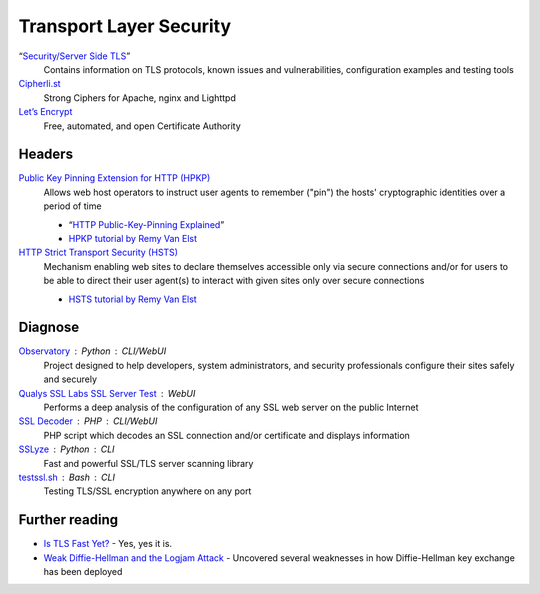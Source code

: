 Transport Layer Security
========================

“`Security/Server Side TLS`__”
  Contains information on TLS protocols, known issues and vulnerabilities,
  configuration examples and testing tools

  __ https://wiki.mozilla.org/Security/Server_Side_TLS

`Cipherli.st`__
  Strong Ciphers for Apache, nginx and Lighttpd

  __ https://cipherli.st/

`Let’s Encrypt`__
  Free, automated, and open Certificate Authority

  __ https://letsencrypt.org/

Headers
-------

`Public Key Pinning Extension for HTTP (HPKP)`__
  Allows web host operators to instruct user agents to remember ("pin") the
  hosts' cryptographic identities over a period of time

  - “`HTTP Public-Key-Pinning Explained`__”
  - `HPKP tutorial by Remy Van Elst`__

  __ https://tools.ietf.org/html/rfc7469.html
  __ https://timtaubert.de/blog/2014/10/http-public-key-pinning-explained/
  __ https://raymii.org/s/articles/HTTP_Public_Key_Pinning_Extension_HPKP.html

`HTTP Strict Transport Security (HSTS)`__
  Mechanism enabling web sites to declare themselves accessible only via secure
  connections and/or for users to be able to direct their user agent(s) to
  interact with given sites only over secure connections

  - `HSTS tutorial by Remy Van Elst`__

  __ https://tools.ietf.org/html/rfc6797.html
  __ https://raymii.org/s/tutorials/HTTP_Strict_Transport_Security_for_Apache_NGINX_and_Lighttpd.html

Diagnose
--------

`Observatory`__ : Python : CLI/WebUI
  Project designed to help developers, system administrators, and security
  professionals configure their sites safely and securely

  __ https://observatory.mozilla.org/

`Qualys SSL Labs SSL Server Test`__ : WebUI
  Performs a deep analysis of the configuration of any SSL web server on the
  public Internet

  __ https://www.ssllabs.com/ssltest/

`SSL Decoder`__ : PHP : CLI/WebUI
  PHP script which decodes an SSL connection and/or certificate and displays
  information

  __ https://ssldecoder.org/

`SSLyze`__ : Python : CLI
  Fast and powerful SSL/TLS server scanning library

  __ https://github.com/nabla-c0d3/sslyze

`testssl.sh`__ : Bash : CLI
  Testing TLS/SSL encryption anywhere on any port

  __ https://github.com/drwetter/testssl.sh

Further reading
---------------

- `Is TLS Fast Yet?`__ - Yes, yes it is.
- `Weak Diffie-Hellman and the Logjam Attack`__ - Uncovered several
  weaknesses in how Diffie-Hellman key exchange has been deployed

__ https://istlsfastyet.com/
__ https://weakdh.org/
